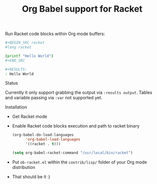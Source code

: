 #+title: Org Babel support for Racket
#+startup: showeverything

Run Racket code blocks within Org mode buffers:

#+BEGIN_SRC sh
,#+BEGIN_SRC racket
#lang racket

(printf "Hello World")
,#+END_SRC

,#+RESULTS:
: Hello World
#+END_SRC

**** Status

Currently it only support grabbing the output via =:results output=.
Tables and variable passing via =:var= not supported yet.

**** Installation

- Get Racket mode
- Enable Racket code blocks execution and path to racket binary

  #+BEGIN_SRC emacs-lisp
(org-babel-do-load-languages
      'org-babel-load-languages
      '((racket . t)))

(setq org-babel-racket-command "/usr/local/bin/racket")
  #+END_SRC

- Put =ob-racket.el= within the =contrib/lisp/= folder of your Org mode distribution

- That should be it :)
